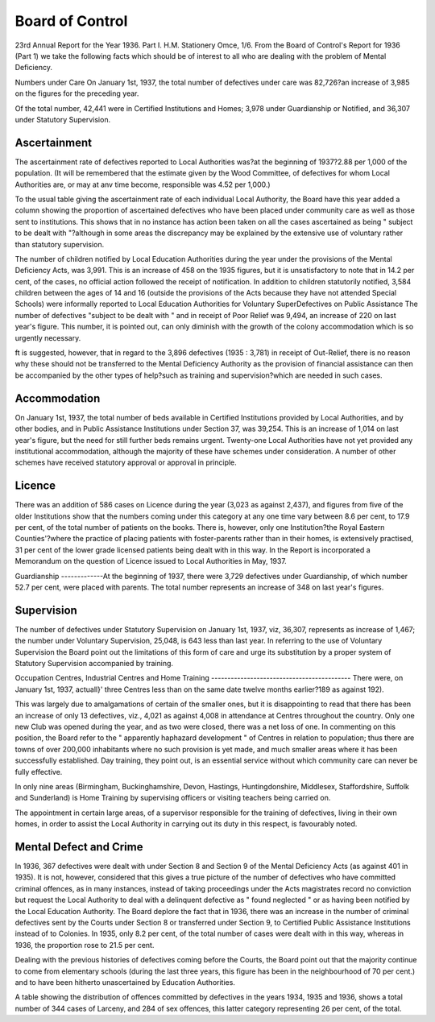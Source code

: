 Board of Control
=================

23rd Annual Report for the Year 1936. Part I.
H.M. Stationery Omce, 1/6.
From the Board of Control's Report for
1936 (Part 1) we take the following facts
which should be of interest to all who are
dealing with the problem of Mental
Deficiency.

Numbers under Care
On January 1st, 1937, the total number of
defectives under care was 82,726?an
increase of 3,985 on the figures for the
preceding year.

Of the total number, 42,441 were in
Certified Institutions and Homes; 3,978
under Guardianship or Notified, and 36,307
under Statutory Supervision.

Ascertainment
-------------
The ascertainment rate of defectives
reported to Local Authorities was?at the
beginning of 1937?2.88 per 1,000 of the
population. (It will be remembered that the
estimate given by the Wood Committee, of
defectives for whom Local Authorities are,
or may at anv time become, responsible was
4.52 per 1,000.)

To the usual table giving the ascertainment rate of each individual Local
Authority, the Board have this year added
a column showing the proportion of ascertained defectives who have been placed
under community care as well as those sent
to institutions. This shows that in no
instance has action been taken on all the
cases ascertained as being " subject to be
dealt with "?although in some areas the
discrepancy may be explained by the extensive use of voluntary rather than statutory
supervision.

The number of children notified by Local
Education Authorities during the year under
the provisions of the Mental Deficiency Acts,
was 3,991. This is an increase of 458 on the
1935 figures, but it is unsatisfactory to note
that in 14.2 per cent, of the cases, no official
action followed the receipt of notification.
In addition to children statutorily notified,
3,584 children between the ages of 14 and
16 (outside the provisions of the Acts
because they have not attended Special
Schools) were informally reported to Local
Education Authorities for Voluntary SuperDefectives on Public Assistance
The number of defectives "subject to be
dealt with " and in receipt of Poor Relief
was 9,494, an increase of 220 on last year's
figure. This number, it is pointed out, can
only diminish with the growth of the colony
accommodation which is so urgently necessary.

ft is suggested, however, that in regard to
the 3,896 defectives (1935 : 3,781) in receipt
of Out-Relief, there is no reason why these
should not be transferred to the Mental
Deficiency Authority as the provision of
financial assistance can then be accompanied
by the other types of help?such as training
and supervision?which are needed in such
cases.

Accommodation
-------------
On January 1st, 1937, the total number
of beds available in Certified Institutions
provided by Local Authorities, and by other
bodies, and in Public Assistance Institutions
under Section 37, was 39,254. This is an
increase of 1,014 on last year's figure, but the
need for still further beds remains urgent.
Twenty-one Local Authorities have not
yet provided any institutional accommodation, although the majority of these have
schemes under consideration. A number of
other schemes have received statutory
approval or approval in principle.

Licence
-------
There was an addition of 586 cases on
Licence during the year (3,023 as against
2,437), and figures from five of the older
Institutions show that the numbers coming
under this category at any one time vary
between 8.6 per cent, to 17.9 per cent, of the
total number of patients on the books. There
is, however, only one Institution?the Royal
Eastern Counties'?where the practice of
placing patients with foster-parents rather
than in their homes, is extensively practised,
31 per cent of the lower grade licensed
patients being dealt with in this way.
In the Report is incorporated a Memorandum on the question of Licence issued to
Local Authorities in May, 1937.

Guardianship
-------------At the beginning of 1937, there were
3,729 defectives under Guardianship, of
which number 52.7 per cent, were placed
with parents. The total number represents
an increase of 348 on last year's figures.

Supervision
------------
The number of defectives under Statutory
Supervision on January 1st, 1937, viz,
36,307, represents as increase of 1,467; the
number under Voluntary Supervision,
25,048, is 643 less than last year.
In referring to the use of Voluntary
Supervision the Board point out the
limitations of this form of care and urge
its substitution by a proper system of
Statutory Supervision accompanied by
training.

Occupation Centres, Industrial Centres and
Home Training
-------------------------------------------
There were, on January 1st, 1937,
actuall}' three Centres less than on the same
date twelve months earlier?189 as against
192).

This was largely due to amalgamations of
certain of the smaller ones, but it is disappointing to read that there has been an
increase of only 13 defectives, viz., 4,021
as against 4,008 in attendance at Centres
throughout the country. Only one new Club
was opened during the year, and as two
were closed, there was a net loss of one.
In commenting on this position, the Board
refer to the " apparently haphazard development " of Centres in relation to population;
thus there are towns of over 200,000 inhabitants where no such provision is yet
made, and much smaller areas where it has
been successfully established. Day training,
they point out, is an essential service without
which community care can never be fully
effective.

In only nine areas (Birmingham, Buckinghamshire, Devon, Hastings, Huntingdonshire, Middlesex, Staffordshire, Suffolk and
Sunderland) is Home Training by supervising officers or visiting teachers being
carried on.

The appointment in certain large areas,
of a supervisor responsible for the training of defectives, living in their own homes,
in order to assist the Local Authority in
carrying out its duty in this respect, is
favourably noted.

Mental Defect and Crime
-----------------------
In 1936, 367 defectives were dealt with
under Section 8 and Section 9 of the Mental
Deficiency Acts (as against 401 in 1935). It
is not, however, considered that this gives a
true picture of the number of defectives
who have committed criminal offences, as in
many instances, instead of taking proceedings under the Acts magistrates record no
conviction but request the Local Authority
to deal with a delinquent defective as
" found neglected " or as having been notified by the Local Education Authority.
The Board deplore the fact that in 1936,
there was an increase in the number of
criminal defectives sent by the Courts under
Section 8 or transferred under Section 9,
to Certified Public Assistance Institutions
instead of to Colonies. In 1935, only 8.2 per
cent, of the total number of cases were dealt
with in this way, whereas in 1936, the proportion rose to 21.5 per cent.

Dealing with the previous histories of
defectives coming before the Courts, the
Board point out that the majority continue
to come from elementary schools (during
the last three years, this figure has been in
the neighbourhood of 70 per cent.) and to
have been hitherto unascertained by Education Authorities.

A table showing the distribution of
offences committed by defectives in the years
1934, 1935 and 1936, shows a total number
of 344 cases of Larceny, and 284 of sex
offences, this latter category representing
26 per cent, of the total.
